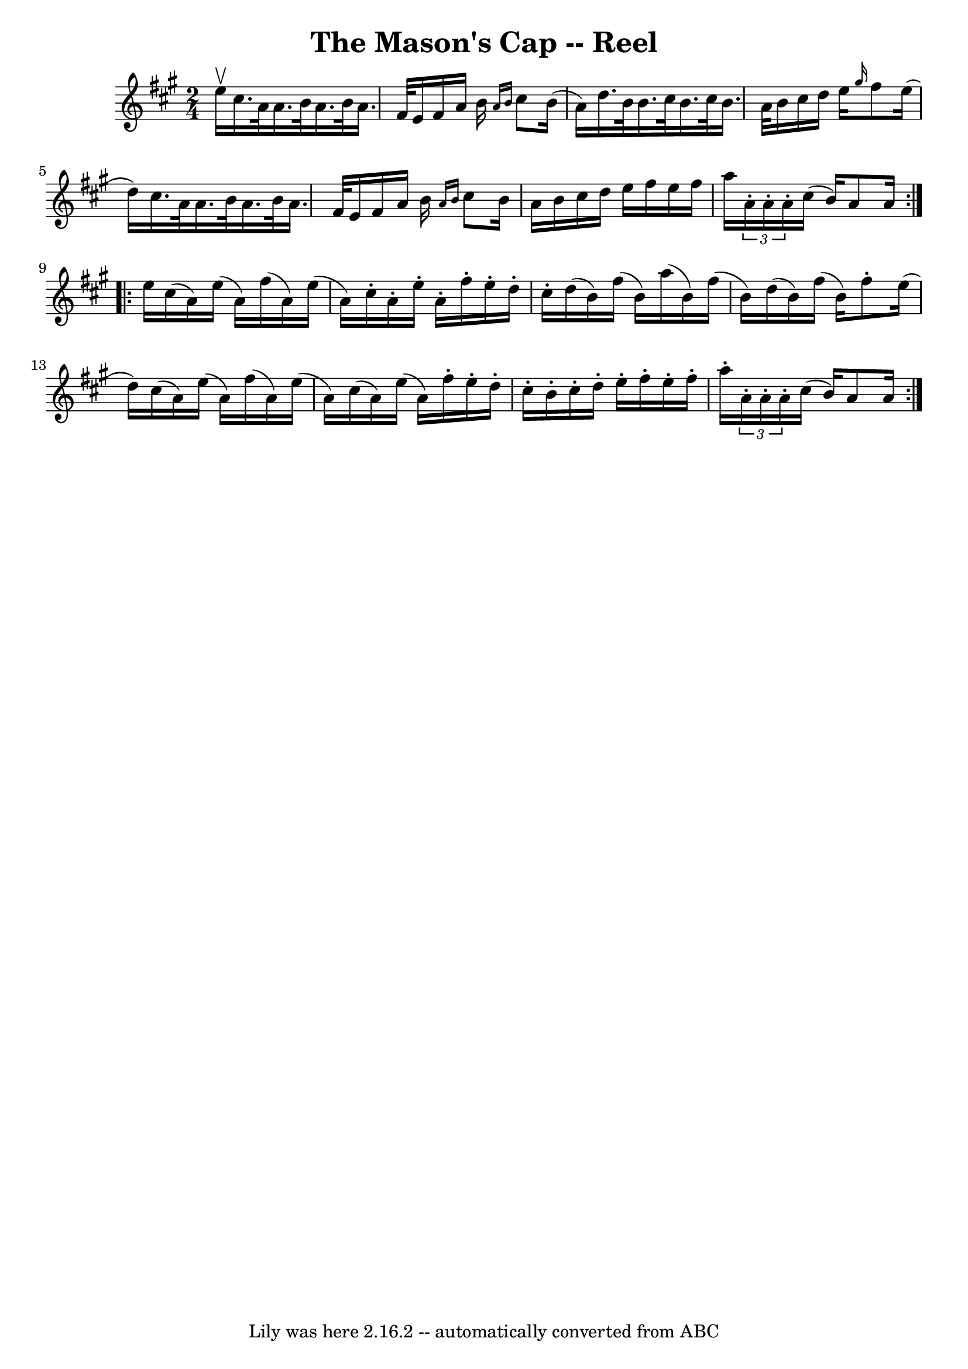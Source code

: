 \version "2.7.40"
\header {
	book = "Ryan's Mammoth Collection"
	crossRefNumber = "1"
	footnotes = ""
	tagline = "Lily was here 2.16.2 -- automatically converted from ABC"
	title = "The Mason's Cap -- Reel"
}
voicedefault =  {
\set Score.defaultBarType = "empty"

\repeat volta 2 {
\time 2/4 \key a \major e''16^\upbow |
 cis''16. a'32 a'16.    
b'32 a'16. b'32 a'16. fis'32  |
 e'16 fis'16 a'16    
b'16  \grace { a'16 b'16  } cis''8 b'16 (a'16) |
   
d''16. b'32 b'16. cis''32 b'16. cis''32 b'16. a'32  
|
 b'16 cis''16 d''16 e''16  \grace { gis''16  } fis''8   
 e''16 (d''16) |
 cis''16. a'32 a'16. b'32 a'16.    
b'32 a'16. fis'32  |
 e'16 fis'16 a'16 b'16  \grace {    
a'16 b'16  } cis''8 b'16 a'16  |
 b'16 cis''16 d''16   
 e''16 fis''16 e''16 fis''16 a''16  |
 \times 2/3 { a'16 -. 
 a'16 -. a'16 -. } cis''16 (b'16) a'8 a'16  } \repeat volta 2 { 
 e''16  |
 cis''16 (a'16) e''16 (a'16) fis''16 (
a'16) e''16 (a'16) |
 cis''16 -. a'16 -. e''16 -. a'16 
-. fis''16 -. e''16 -. d''16 -. cis''16 -. |
 d''16 (b'16  
-) fis''16 (b'16) a''16 (b'16) fis''16 (b'16) |
  
 d''16 (b'16) fis''16 (b'16) fis''8 -. e''16 (d''16) 
|
 cis''16 (a'16) e''16 (a'16) fis''16 (a'16)   
e''16 (a'16) |
 cis''16 (a'16) e''16 (a'16)   
fis''16 -. e''16 -. d''16 -. cis''16 -. |
 b'16 -. cis''16 -.   
d''16 -. e''16 -. fis''16 -. e''16 -. fis''16 -. a''16 -. |
    
 \times 2/3 { a'16 -. a'16 -. a'16 -. } cis''16 (b'16) a'8    
a'16  }   
}

\score{
    <<

	\context Staff="default"
	{
	    \voicedefault 
	}

    >>
	\layout {
	}
	\midi {}
}
